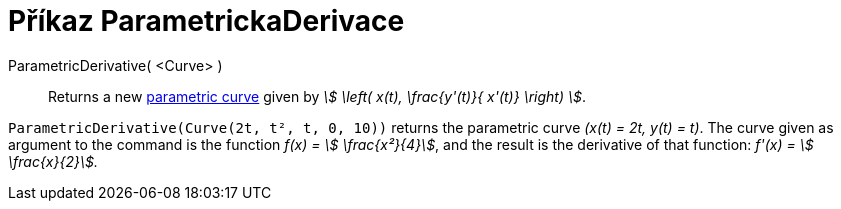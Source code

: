 = Příkaz ParametrickaDerivace
:page-en: commands/ParametricDerivative
ifdef::env-github[:imagesdir: /cs/modules/ROOT/assets/images]

ParametricDerivative( <Curve> )::
  Returns a new xref:/Curves.adoc[parametric curve] given by _stem:[ \left( x(t), \frac{y'(t)}{ x'(t)} \right) ]_.

[EXAMPLE]
====

`++ParametricDerivative(Curve(2t, t², t, 0, 10))++` returns the parametric curve _(x(t) = 2t, y(t) = t)_. The curve
given as argument to the command is the function _f(x) = stem:[ \frac{x²}{4}]_, and the result is the derivative of
that function: _f'(x) = stem:[ \frac{x}{2}]._

====
